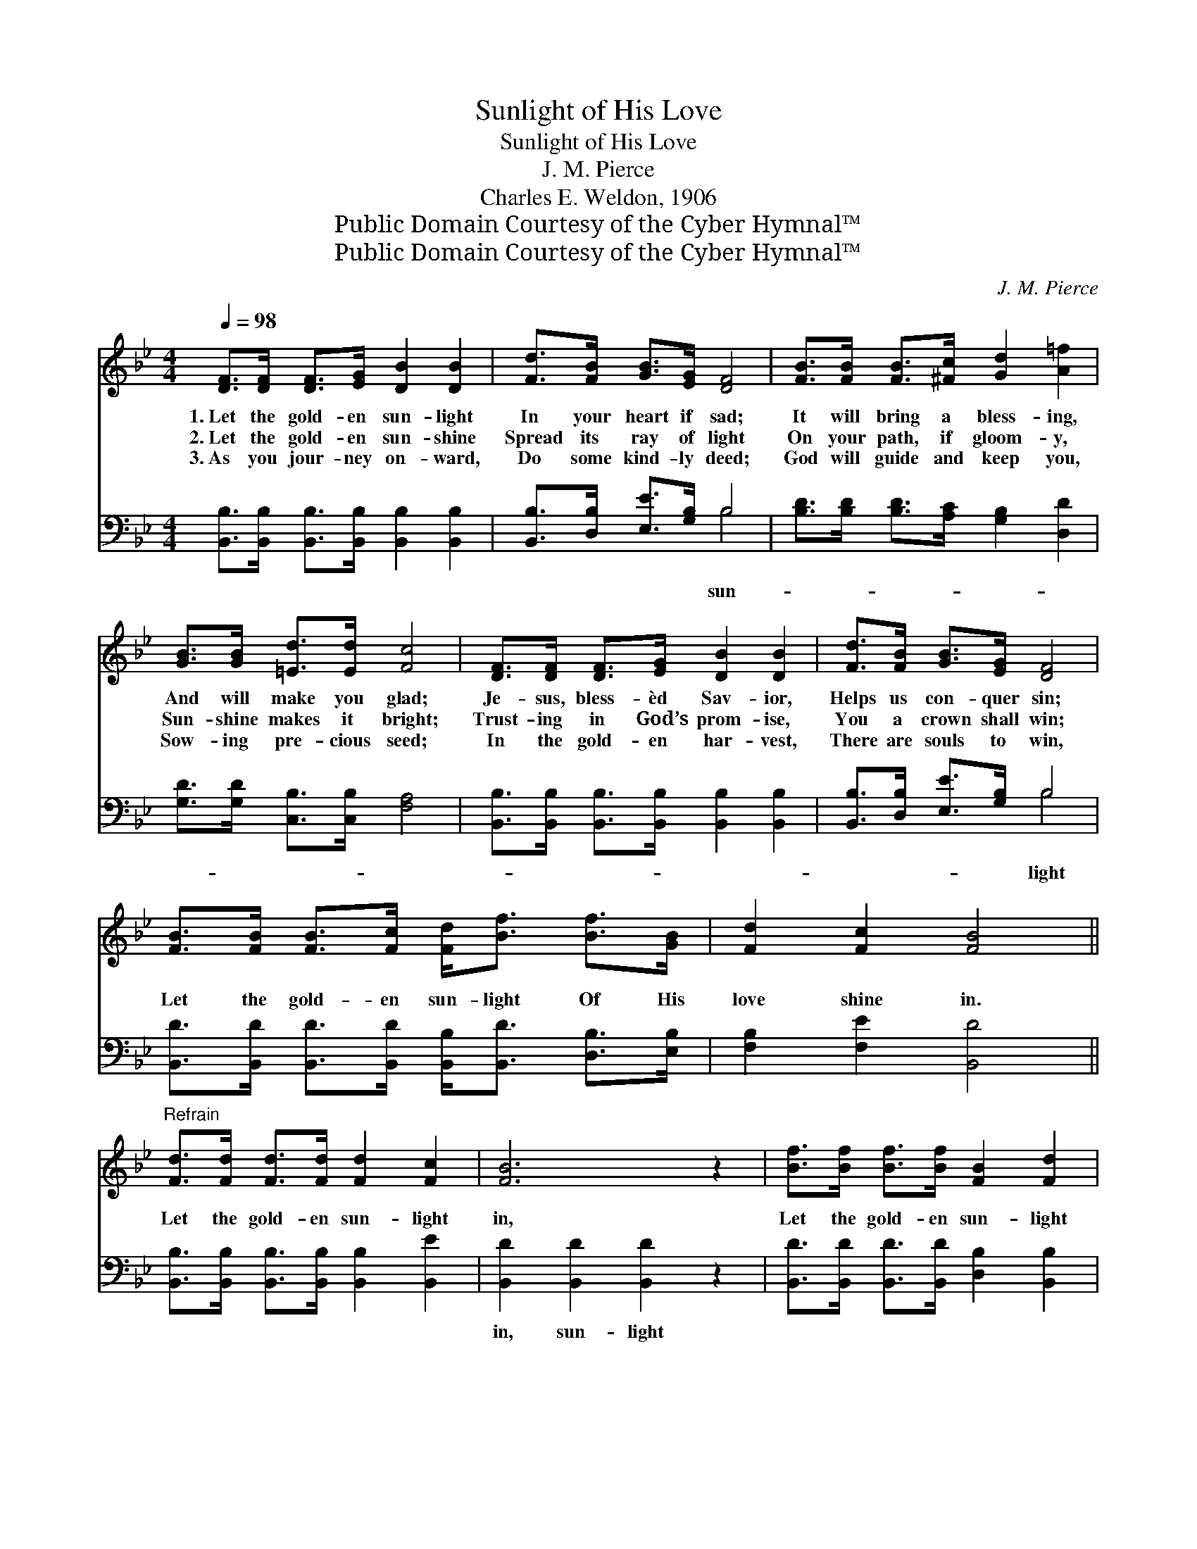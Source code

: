 X:1
T:Sunlight of His Love
T:Sunlight of His Love
T:J. M. Pierce
T:Charles E. Weldon, 1906
T:Public Domain Courtesy of the Cyber Hymnal™
T:Public Domain Courtesy of the Cyber Hymnal™
C:J. M. Pierce
Z:Public Domain
Z:Courtesy of the Cyber Hymnal™
%%score 1 ( 2 3 )
L:1/8
Q:1/4=98
M:4/4
K:Bb
V:1 treble 
V:2 bass 
V:3 bass 
V:1
 [DF]>[DF] [DF]>[EG] [DB]2 [DB]2 | [Fd]>[FB] [GB]>[EG] [DF]4 | [FB]>[FB] [FB]>[^Fc] [Gd]2 [A=f]2 | %3
w: 1.~Let the gold- en sun- light|In your heart if sad;|It will bring a bless- ing,|
w: 2.~Let the gold- en sun- shine|Spread its ray of light|On your path, if gloom- y,|
w: 3.~As you jour- ney on- ward,|Do some kind- ly deed;|God will guide and keep you,|
 [GB]>[GB] [=Ed]>[Ed] [Fc]4 | [DF]>[DF] [DF]>[EG] [DB]2 [DB]2 | [Fd]>[FB] [GB]>[EG] [DF]4 | %6
w: And will make you glad;|Je- sus, bless- èd Sav- ior,|Helps us con- quer sin;|
w: Sun- shine makes it bright;|Trust- ing in God’s prom- ise,|You a crown shall win;|
w: Sow- ing pre- cious seed;|In the gold- en har- vest,|There are souls to win,|
 [FB]>[FB] [FB]>[Fc] [Fd]<[Bf] [Bf]>[GB] | [Fd]2 [Fc]2 [FB]4 || %8
w: ||
w: Let the gold- en sun- light Of His|love shine in.|
w: ||
"^Refrain" [Fd]>[Fd] [Fd]>[Fd] [Fd]2 [Fc]2 | [FB]6 z2 | [Bf]>[Bf] [Bf]>[Bf] [FB]2 [Fd]2 | %11
w: |||
w: Let the gold- en sun- light|in,|Let the gold- en sun- light|
w: |||
 [Fc]6 z2 | [DF]>[DF] [DF]>[EG] [DB]2 [DB]2 | [Fd]>[FB] [GB]>[EG] [DF]4 | %14
w: |||
w: in;|Sing the joy- ful chor- us,|Je- sus saves from sin;|
w: |||
 [FB]>[FB] [FB]>[Fc] [Fd]<[Bf] [Bf]>[GB] | [Fd]2 [Fc]2 [FB]4 |] %16
w: ||
w: Let the gold- en sun- light Of His|love shine in.|
w: ||
V:2
 [B,,B,]>[B,,B,] [B,,B,]>[B,,B,] [B,,B,]2 [B,,B,]2 | [B,,B,]>[D,B,] [E,E]>[G,B,] B,4 | %2
w: |* * * * sun-|
 [B,D]>[B,D] [B,D]>[A,C] [G,B,]2 [D,D]2 | [G,D]>[G,D] [C,B,]>[C,B,] [F,A,]4 | %4
w: ||
 [B,,B,]>[B,,B,] [B,,B,]>[B,,B,] [B,,B,]2 [B,,B,]2 | [B,,B,]>[D,B,] [E,E]>[G,B,] B,4 | %6
w: |* * * * light|
 [B,,D]>[B,,D] [B,,D]>[B,,D] [B,,B,]<[B,,D] [D,B,]>[E,B,] | [F,B,]2 [F,E]2 [B,,D]4 || %8
w: ||
 [B,,B,]>[B,,B,] [B,,B,]>[B,,B,] [B,,B,]2 [B,,E]2 | [B,,D]2 [B,,D]2 [B,,D]2 z2 | %10
w: |in, sun- light|
 [B,,D]>[B,,D] [B,,D]>[B,,D] [D,B,]2 [B,,B,]2 | [F,A,]2 [F,A,]2 [F,A,]2 z2 | %12
w: |in, * *|
 [B,,B,]>[B,,B,] [B,,B,]>[B,,B,] [B,,B,]2 [B,,B,]2 | [B,,B,]>[D,B,] [E,E]>[G,B,] B,4 | %14
w: ||
 [B,,D]>[B,,D] [B,,D]>[B,,C] [B,,B,]<[B,,D] [D,B,]>[E,B,] | [F,B,]2 [F,E]2 [B,,D]4 |] %16
w: ||
V:3
 x8 | x4 B,4 | x8 | x8 | x8 | x4 B,4 | x8 | x8 || x8 | x8 | x8 | x8 | x8 | x4 B,4 | x8 | x8 |] %16

